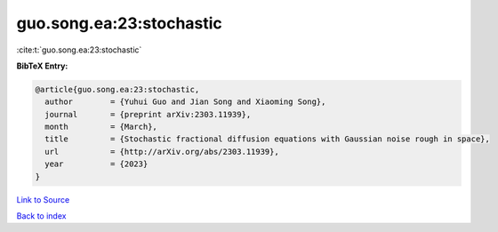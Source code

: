 guo.song.ea:23:stochastic
=========================

:cite:t:`guo.song.ea:23:stochastic`

**BibTeX Entry:**

.. code-block:: bibtex

   @article{guo.song.ea:23:stochastic,
     author        = {Yuhui Guo and Jian Song and Xiaoming Song},
     journal       = {preprint arXiv:2303.11939},
     month         = {March},
     title         = {Stochastic fractional diffusion equations with Gaussian noise rough in space},
     url           = {http://arXiv.org/abs/2303.11939},
     year          = {2023}
   }

`Link to Source <http://arXiv.org/abs/2303.11939},>`_


`Back to index <../By-Cite-Keys.html>`_
